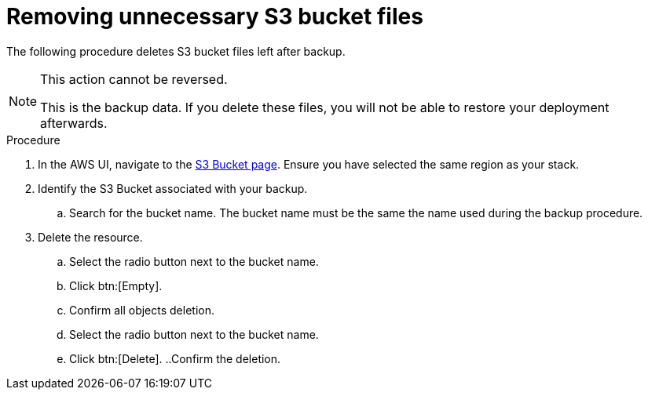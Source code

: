 [id="proc-aws-remove-s3-bucket"]

= Removing unnecessary S3 bucket files

The following procedure deletes S3 bucket files left after backup.

[NOTE]
==== 
This action cannot be reversed.

This is the backup data. 
If you delete these files, you will not be able to restore your deployment afterwards.
====

.Procedure
. In the AWS UI, navigate to the link:https://s3.console.aws.amazon.com/s3/buckets[S3 Bucket page].
Ensure you have selected the same region as your stack.
. Identify the S3 Bucket associated with your backup.
.. Search for the bucket name. 
The bucket name must be the same the name used during the backup procedure.
. Delete the resource.
.. Select the radio button next to the bucket name.
.. Click btn:[Empty].
.. Confirm all objects deletion.
.. Select the radio button next to the bucket name.
.. Click btn:[Delete].
..Confirm the deletion.
